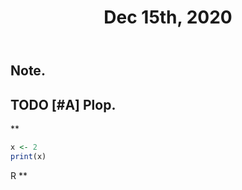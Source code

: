 #+TITLE: Dec 15th, 2020

** Note.
** TODO [#A] Plop.
:PROPERTIES:
:todo: 1608018847131
:END:
**
#+BEGIN_SRC R
x <- 2
print(x)
#+END_SRC R
**
